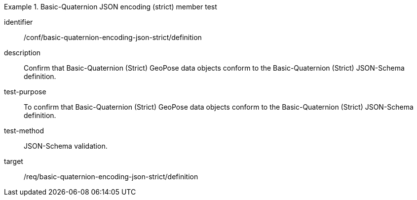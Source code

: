 

[conformance_test]
.Basic-Quaternion JSON encoding (strict) member test
====
[%metadata]
identifier:: /conf/basic-quaternion-encoding-json-strict/definition
description:: Confirm that Basic-Quaternion (Strict) GeoPose data objects conform to the Basic-Quaternion (Strict) JSON-Schema definition.
test-purpose:: To confirm that Basic-Quaternion (Strict) GeoPose data objects conform to the Basic-Quaternion (Strict) JSON-Schema definition.
test-method:: JSON-Schema validation.
target:: /req/basic-quaternion-encoding-json-strict/definition
====
